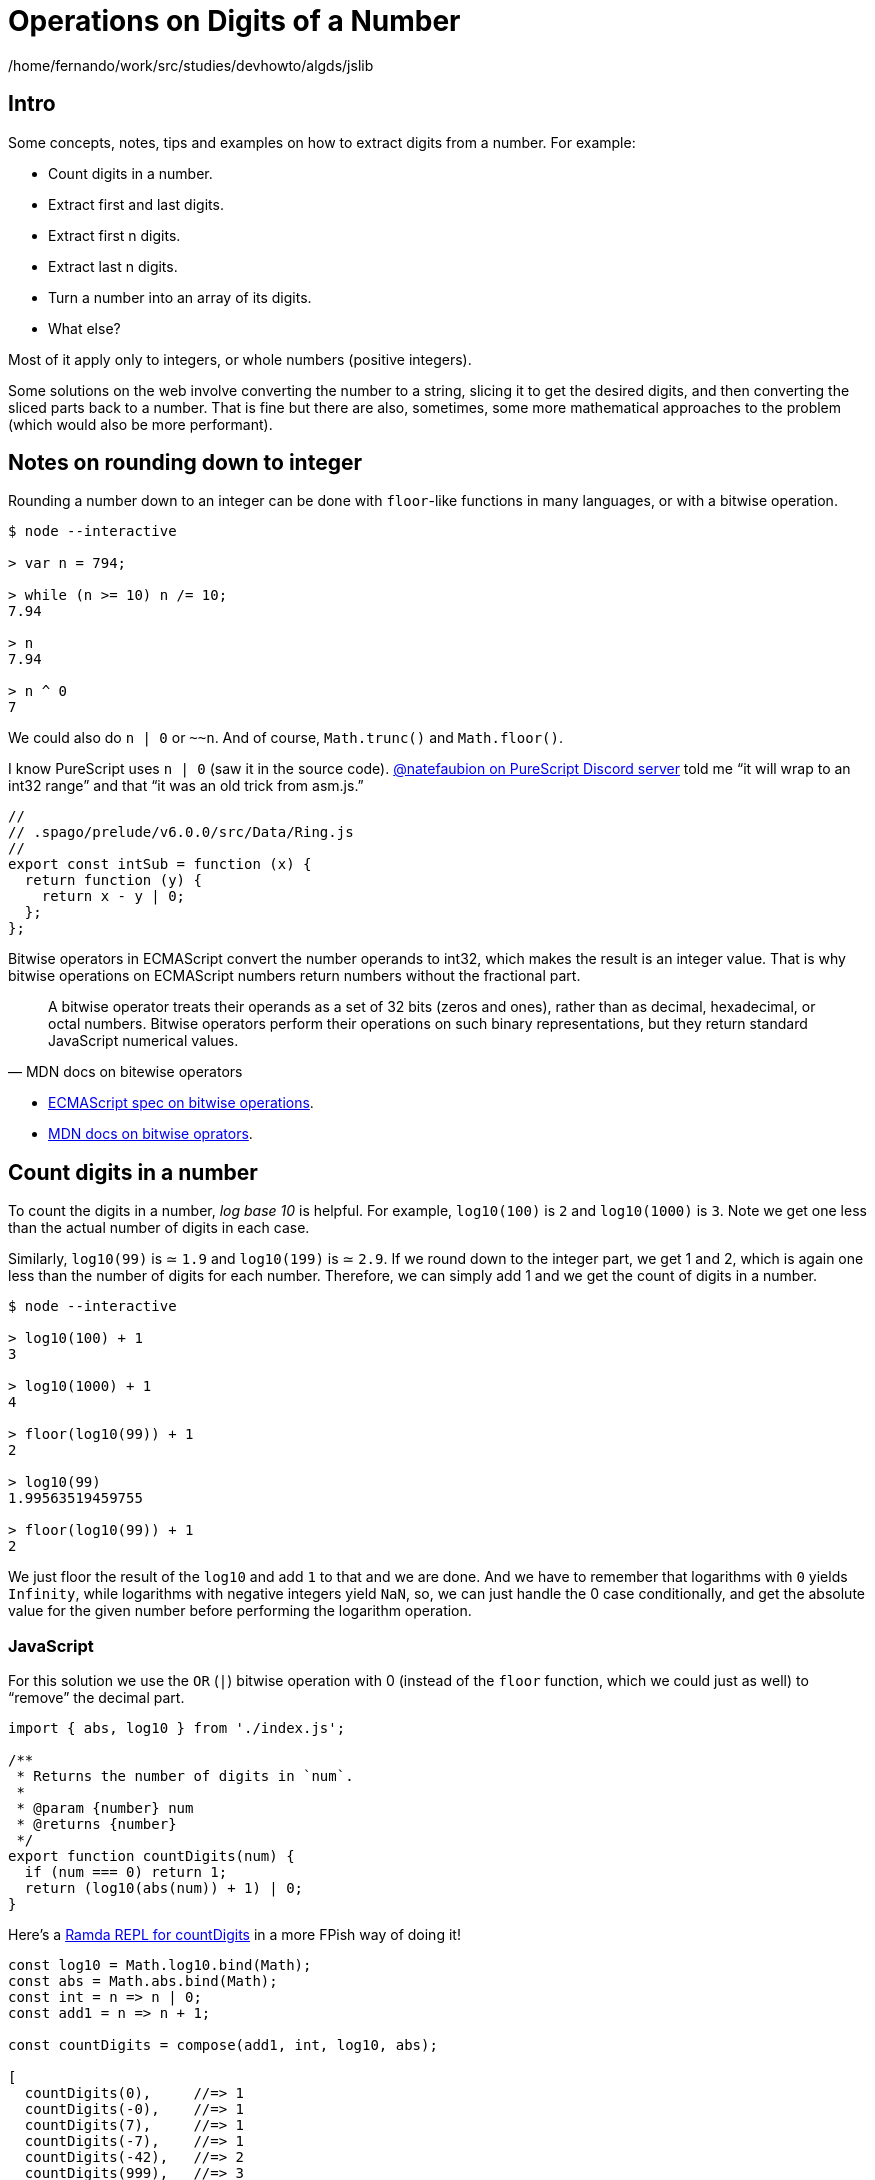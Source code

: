 = Operations on Digits of a Number
:description: Ideas relating to extract digits from a number, like the first or last digit, etc. Includes some interesting math and division concepts.
:page-subtitle: Algorithms and Data Structures

/home/fernando/work/src/studies/devhowto/algds/jslib

== Intro

Some concepts, notes, tips and examples on how to extract digits from a number.
For example:

* Count digits in a number.
* Extract first and last digits.
* Extract first n digits.
* Extract last n digits.
* Turn a number into an array of its digits.
* What else?

Most of it apply only to integers, or whole numbers (positive integers).

Some solutions on the web involve converting the number to a string, slicing it to get the desired digits, and then converting the sliced parts back to a number.
That is fine but there are also, sometimes, some more mathematical approaches to the problem (which would also be more performant).

== Notes on rounding down to integer

Rounding a number down to an integer can be done with `floor`-like functions in many languages, or with a bitwise operation.

[,console]
----
$ node --interactive

> var n = 794;

> while (n >= 10) n /= 10;
7.94

> n
7.94

> n ^ 0
7
----

We could also do `n | 0` or `~~n`.
And of course, `Math.trunc()` and `Math.floor()`.

I know PureScript uses `n | 0` (saw it in the source code).
https://discord.com/channels/864614189094928394/865617619464749081/1015376935485968474[@natefaubion on PureScript Discord server] told me “it will wrap to an int32 range” and that “it was an old trick from asm.js.”

[,js]
----
//
// .spago/prelude/v6.0.0/src/Data/Ring.js
//
export const intSub = function (x) {
  return function (y) {
    return x - y | 0;
  };
};
----

Bitwise operators in ECMAScript convert the number operands to int32, which makes the result is an integer value.
That is why bitwise operations on ECMAScript numbers return numbers without the fractional part.

[quite,MDN docs on bitewise operators]
____
A bitwise operator treats their operands as a set of 32 bits (zeros and ones), rather than as decimal, hexadecimal, or octal numbers.
Bitwise operators perform their operations on such binary representations, but they return standard JavaScript numerical values.
____

* https://tc39.es/ecma262/#sec-numberbitwiseop[ECMAScript spec on bitwise operations].
* https://developer.mozilla.org/en-US/docs/Web/JavaScript/Guide/Expressions_and_Operators#bitwise_operators[MDN docs on bitwise oprators].

== Count digits in a number

To count the digits in a number, _log base 10_ is helpful.
For example, `log10(100)` is `2` and `log10(1000)` is `3`.
Note we get one less than the actual number of digits in each case.

Similarly, `log10(99)` is ≃ `1.9` and `log10(199)` is ≃ `2.9`.
If we round down to the integer part, we get 1 and 2, which is again one less than the number of digits for each number.
Therefore, we can simply add 1 and we get the count of digits in a number.

[,console]
----
$ node --interactive

> log10(100) + 1
3

> log10(1000) + 1
4

> floor(log10(99)) + 1
2

> log10(99)
1.99563519459755

> floor(log10(99)) + 1
2
----

We just floor the result of the `log10` and add `1` to that and we are done.
And we have to remember that logarithms with `0` yields `Infinity`, while logarithms with negative integers yield `NaN`, so, we can just handle the 0 case conditionally, and get the absolute value for the given number before performing the logarithm operation.

=== JavaScript

For this solution we use the `OR` (`|`) bitwise operation with 0 (instead of the `floor` function, which we could just as well) to "`remove`" the decimal part.

[source,javascript]
----
import { abs, log10 } from './index.js';

/**
 * Returns the number of digits in `num`.
 *
 * @param {number} num
 * @returns {number}
 */
export function countDigits(num) {
  if (num === 0) return 1;
  return (log10(abs(num)) + 1) | 0;
}
----

Here's a
link:https://ramdajs.com/repl/?v=0.28.0#?%2F%2F%2F%2F%0A%2F%2F%20%21%21%21%20CLICK%20TIDY%20%21%21%21%0A%2F%2F%0AsetTimeout%28function%20clickTidyButton%28%29%20%7B%0A%20%20document.querySelector%28%27.js-btn-pretty%27%29.click%28%29%3B%0A%20%20document.title%20%3D%20%27Boilerplate%20%3A%3A%20Ramda%20REPL%27%3B%0A%7D%2C%2032%29%3B%0A%0Aconst%20log%20%3D%20console.log.bind%28console%29%3B%0A%0Aconst%20log10%20%3D%20Math.log10.bind%28Math%29%3B%0Aconst%20abs%20%3D%20Math.abs.bind%28Math%29%3B%0Aconst%20int%20%3D%20n%20%3D%3E%20n%20%7C%200%3B%0Aconst%20add1%20%3D%20n%20%3D%3E%20n%20%2B%201%3B%0A%0Aconst%20countDigits%20%3D%20compose%28add1%2C%20int%2C%20log10%2C%20abs%29%3B%0A%0A%5B%0A%20%20countDigits%280%29%2C%20%20%20%20%20%2F%2F%3D%3E%201%0A%20%20countDigits%28-0%29%2C%20%20%20%20%2F%2F%3D%3E%201%0A%20%20countDigits%287%29%2C%20%20%20%20%20%2F%2F%3D%3E%201%0A%20%20countDigits%28-7%29%2C%20%20%20%20%2F%2F%3D%3E%201%0A%20%20countDigits%28-42%29%2C%20%20%20%2F%2F%3D%3E%202%0A%20%20countDigits%28999%29%2C%20%20%20%2F%2F%3D%3E%203%0A%20%20countDigits%28-8765%29%2C%20%2F%2F%3D%3E%204%0A%20%20countDigits%281e4%29%2C%20%20%20%2F%2F%3D%3E%205%0A%20%20countDigits%28-1e5%29%2C%20%20%2F%2F%3D%3E%206%0A%5D%3B[Ramda REPL for countDigits]
in a more FPish way of doing it!

[source,javascript]
----
const log10 = Math.log10.bind(Math);
const abs = Math.abs.bind(Math);
const int = n => n | 0;
const add1 = n => n + 1;

const countDigits = compose(add1, int, log10, abs);

[
  countDigits(0),     //=> 1
  countDigits(-0),    //=> 1
  countDigits(7),     //=> 1
  countDigits(-7),    //=> 1
  countDigits(-42),   //=> 2
  countDigits(999),   //=> 3
  countDigits(-8765), //=> 4
  countDigits(1e4),   //=> 5
  countDigits(-1e5),  //=> 6
];
----

== Turn number into array of its digits

Using the modulo operation to keep getting the last digit and adding it to the *front* of the array.

* Let `digits` be an empty array.
* While `n >= 10`:
** Let `m` be the result of `n` module `10`.
** Let `n` be the result of flooring `n` divided by `10`
** Add `m` to the front of `digits`.
* Add floored `n` to the front of `digits`.
* Return `digits`.

For 793, this is how it goes:

[,text]
----
793 % 10      -> 3
793 / 10 | 0  -> 79
digits is [3]
           ^

79 % 10       -> 9
79 / 10 | 0   -> 7
(note we need to add 9 *before* 3 in digits)
[9, 3]
 ^

Add remaining 7 in front of [9, 3]
[7, 9, 3]
 ^
----

At each iteration of the loop, `n` is relieved of its last digit, and `digits` gets that digit added to is beginning.

=== JavaScript

[,js]
----
/**
 * Turns a number into an array of its digits.
 *
 * @category List
 * @signature number -> Number[]
 * @param {number} num
 * @returns {number[]}
 * @example
 * numToDigits(-1894);
 * // → [1, 9, 8, 4]
 */
function numToDigits(num) {
  var n = abs(num);
  var digits = [];

  while (n >= 10) {
    var last = n % 10;
    n = n / 10 | 0;

    digits.unshift(last);
  }

  digits.unshift(n | 0);

  return digits;
}
----

== Take first digit from number

Keep dividing the number by 10 while the number is greater than 10 and then, if there are decimal places left, apply an operation to round it down to the nearest integer.

=== JavaScript

[,js]
----
--8<-- "docs/algorithms/number-digits/getFirstDigit.js"
----

== Take last digit from number

To get the last digit of an integer, simply do modulo division by 10.

=== JavaScript

[,console]
----
$ node --interactive

> 1984 % 10
4
> -1984
-1984
> (1e3 + 7) % 10
7
----

No matter the length of the number, it always works.
No loop or conversion to string with some split is necessary.

[,js]
----
--8<-- "docs/algorithms/number-digits/getLastDigit.js"
----

== Take first n digits from number

If we have 12345, and we keep dividing it by 10 and flooring the result, we keep "`dropping`" the last digit:

[,console]
----
$ node --interactive

> var n = 12345;

> n / 10
1234.5

> n / 10 | 0
1234

> n / 10 / 10 | 0
123

> n / 10 / 10 / 10 | 0
12

> n / 10 / 10 / 10 / 10 | 0
1
----

If we want to get the first three digits, we have to "`drop`" the last two.
Or, we have to divide by 10 two times, which is the same as dividing by (10 * 10), which is 10 to the second power.

We can do a loop, something like:

[,js]
----
var n = 12345;
while (countDigits(n) > 3)
  n = n / 10 | 0
// → 12
----

Or

[,js]
----
var n = 12345;
for (var i = 0; i < 5 - 2; ++i)
  n = n / 10 | 0;
// → 12
----

Then we can think of this logic: "`to get the first _n_ digits, we need to drop the last _m_ digits.`" If the number has five digits, and we want the first three, 5 - 3 is 2.
We need to drop the last two digits.
And we know that "`dropping the last two digits`" means dividing by 10 two times, or by `10 / pow(10, 2)`.

[,console]
----
$ node --interactive

> n / pow(10, 5 - 1) | 0
1

> n / pow(10, 5 - 2) | 0
12

> n / pow(10, 5 - 3) | 0
123

> n / pow(10, 5 - 4) | 0
1234

> n / pow(10, 5 - 5) | 0
12345
----

=== JavaScript

[,js]
----
--8<-- "docs/algorithms/number-digits/takeDigits.js"
----

== Drop first n digits from number

For this we can make use of powers of 10 mixed with taking the last digit in a loop.

[,text]
----
num = 7953

last = 7953 % 10             -> 3
num  = 7953 / 10 | 0         -> 795
out  = 3 * 10 ** 0            -> 3

last = 795 % 10              -> 5
num  = 795 / 10 | 0          -> 79
out  = 5 * 10 ** 1 + out     -> 53
----

* `n % 10` returns the last digit in `n`.
* `n / 10 | 0` returns `n` without the last digit.
* `+x * 10 ** exp+` makes use of the knowledge that we use a positional numeric system.
`+digit * 10 ** 0+` for the one's place, `+digit * 10 ** 1+` for the ten's place, `+digit * 10 ** 2+` for the hundred's place, etc.
For example:
 ** `+7 * 10 ** 0+` is 7.
 ** `+7 * 10 ** 1+` is 70.
 ** `+7 * 10 ** 2+` is 700.

=== JavaScript

[,js]
----
--8<-- "docs/algorithms/number-digits/dropDigits.js"
----

== References

* https://stackoverflow.com/questions/1068849/how-do-i-determine-the-number-of-digits-of-an-integer-in-c[How do I determine the number of digits of an integer in C?
(StackOverflow)].
* https://www.c-sharpcorner.com/blogs/how-to-get-first-n-digits-of-a-number[How To Get First N Digits Of A Number].

